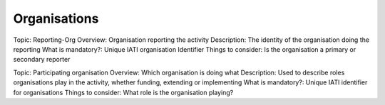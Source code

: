Organisations
=============

Topic: Reporting-Org
Overview: Organisation reporting the activity
Description: The identity of the organisation doing the reporting
What is mandatory?: Unique IATI organisation Identifier
Things to consider: Is the organisation a primary or secondary reporter

Topic: Participating organisation
Overview: Which organisation is doing what
Description: Used to describe roles organisations play in the activity, whether funding, extending or implementing
What is mandatory?: Unique IATI identifier for organisations
Things to consider: What role is the organisation playing?
